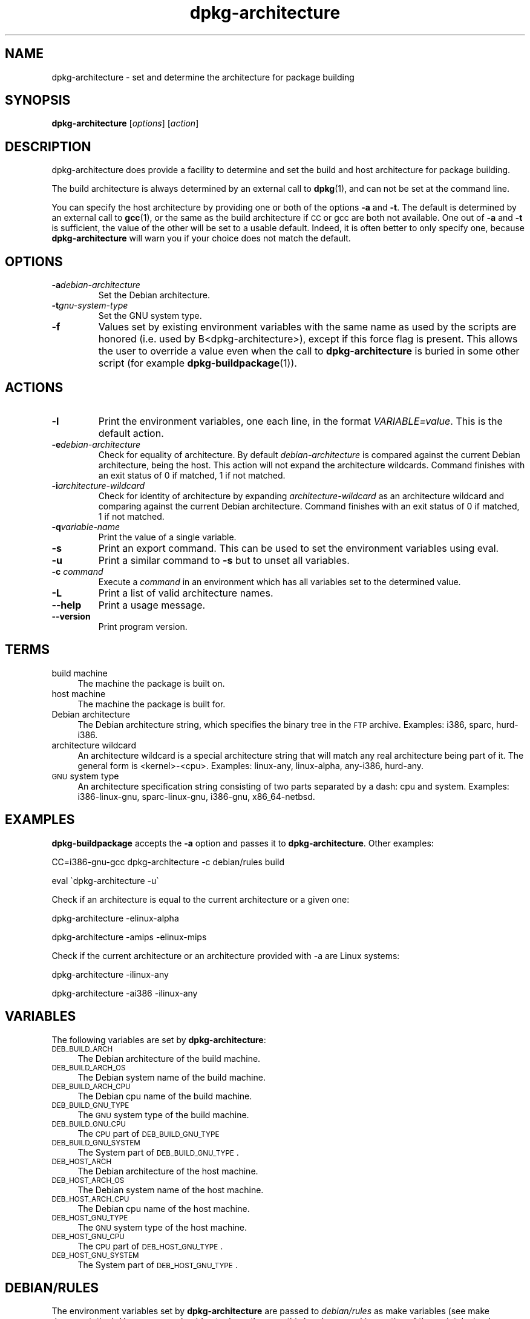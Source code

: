 .TH dpkg\-architecture 1 "2006-06-17" "Debian Project" "dpkg utilities"
.SH "NAME"
dpkg\-architecture \- set and determine the architecture for package building
.
.SH "SYNOPSIS"
.B dpkg-architecture
.RI [ options ]
.RI [ action ]
.PP
.
.SH "DESCRIPTION"
dpkg-architecture does provide a facility to determine and set the build and
host architecture for package building.
.PP
The build architecture is always determined by an external call to
\fBdpkg\fP(1), and can not be set at the command line.
.PP
You can specify the host architecture by providing one or both of the options
\fB\-a\fR and \fB\-t\fR. The default is determined by an external call to
.BR gcc (1),
or the same as the build architecture if \s-1CC\s0 or gcc are both not
available. One out of \fB\-a\fR and \fB\-t\fR is sufficient, the value of the
other will be set to a usable default. Indeed, it is often better to only
specify one, because \fBdpkg\-architecture\fP will warn you if your choice
does not match the default.
.
.SH OPTIONS
.TP
.BI \-a debian-architecture
Set the Debian architecture.
.TP
.BI \-t gnu-system-type
Set the GNU system type.
.TP
.B \-f
Values set by existing environment variables with the same name as used by
the scripts are honored (i.e. used by B<dpkg-architecture>), except if
this force flag is present. This allows the user
to override a value even when the call to \fBdpkg\-architecture\fP is buried
in some other script (for example \fBdpkg\-buildpackage\fP(1)).
.
.SH ACTIONS
.TP
.B \-l
Print the environment variables, one each line, in the format
\fIVARIABLE=value\fP. This is the default action.
.TP
.BI \-e debian-architecture
Check for equality of architecture. By default \fIdebian-architecture\fP
is compared against the current Debian architecture, being the host.
This action will not expand the architecture wildcards. Command finishes
with an exit status of 0 if matched, 1 if not matched.
.TP
.BI \-i architecture-wildcard
Check for identity of architecture by expanding \fIarchitecture-wildcard\fP
as an architecture wildcard and comparing against the current Debian
architecture. Command finishes with an exit status of 0 if matched, 1 if
not matched.
.TP
.BI \-q variable-name
Print the value of a single variable.
.TP
.B \-s
Print an export command. This can be used to set the environment variables
using eval.
.TP
.B \-u
Print a similar command to \fB\-s\fP but to unset all variables.
.TP
.BI \-c " command"
Execute a \fIcommand\fP in an environment which has all variables set to
the determined value.
.TP
.B \-L
Print a list of valid architecture names.
.TP
.BR \-\-help
Print a usage message.
.TP
.B \-\-version
Print program version.
.
.SH "TERMS"
.IP "build machine" 4
The machine the package is built on.
.IP "host machine" 4
The machine the package is built for.
.IP "Debian architecture" 4
The Debian architecture string, which specifies the binary tree in the
\s-1FTP\s0 archive. Examples: i386, sparc, hurd\-i386.
.IP "architecture wildcard" 4
An architecture wildcard is a special architecture string that will match
any real architecture being part of it. The general form is <kernel>\-<cpu>.
Examples: linux\-any, linux\-alpha, any\-i386, hurd\-any.
.IP "\s-1GNU\s0 system type" 4
An architecture specification string consisting of two parts separated by
a dash: cpu and system. Examples: i386\-linux\-gnu, sparc\-linux\-gnu,
i386\-gnu, x86_64\-netbsd.
.
.SH "EXAMPLES"
\fBdpkg\-buildpackage\fP accepts the \fB\-a\fR option and passes it to
\fBdpkg\-architecture\fP. Other examples:
.PP
CC=i386\-gnu\-gcc dpkg\-architecture \f(CW\*(C`\-c\*(C'\fR debian/rules build
.PP
eval \`dpkg\-architecture \f(CW\*(C`\-u\*(C'\fR\`
.PP
Check if an architecture is equal to the current architecture or a given
one:
.PP
dpkg\-architecture \-elinux\-alpha
.PP
dpkg\-architecture \-amips \-elinux\-mips
.PP
Check if the current architecture or an architecture provided with -a are
Linux systems:
.PP
dpkg\-architecture \-ilinux\-any
.PP
dpkg\-architecture \-ai386 \-ilinux\-any
.
.SH "VARIABLES"
The following variables are set by \fBdpkg\-architecture\fP:
.IP "\s-1DEB_BUILD_ARCH\s0" 4
The Debian architecture of the build machine.
.IP "\s-1DEB_BUILD_ARCH_OS\s0" 4
The Debian system name of the build machine.
.IP "\s-1DEB_BUILD_ARCH_CPU\s0" 4
The Debian cpu name of the build machine.
.IP "\s-1DEB_BUILD_GNU_TYPE\s0" 4
The \s-1GNU\s0 system type of the build machine.
.IP "\s-1DEB_BUILD_GNU_CPU\s0" 4
The \s-1CPU\s0 part of \s-1DEB_BUILD_GNU_TYPE\s0
.IP "\s-1DEB_BUILD_GNU_SYSTEM\s0" 4
The System part of \s-1DEB_BUILD_GNU_TYPE\s0.
.IP "\s-1DEB_HOST_ARCH\s0" 4
The Debian architecture of the host machine.
.IP "\s-1DEB_HOST_ARCH_OS\s0" 4
The Debian system name of the host machine.
.IP "\s-1DEB_HOST_ARCH_CPU\s0" 4
The Debian cpu name of the host machine.
.IP "\s-1DEB_HOST_GNU_TYPE\s0" 4
The \s-1GNU\s0 system type of the host machine.
.IP "\s-1DEB_HOST_GNU_CPU\s0" 4
The \s-1CPU\s0 part of \s-1DEB_HOST_GNU_TYPE\s0.
.IP "\s-1DEB_HOST_GNU_SYSTEM\s0" 4
The System part of \s-1DEB_HOST_GNU_TYPE\s0.
.
.SH "DEBIAN/RULES"
The environment variables set by \fBdpkg\-architecture\fP are passed to
\fIdebian/rules\fP as make variables (see make documentation). However,
you should not rely on them, as this breaks manual invocation of the
script. Instead, you should always initialize them using
\fBdpkg\-architecture\fP with the \-q option. Here are some examples,
which also show how you can improve the cross compilation support in your
package:
.PP

Instead of:
.IP
.nf
ARCH=\`dpkg \-\-print\-architecture\`
configure $(\s-1ARCH\s0)\-linux
.fi
.PP
please use the following:
.IP
.nf
\&\s-1DEB_BUILD_GNU_TYPE\s0 := $(shell dpkg\-architecture \-qDEB_BUILD_GNU_TYPE)
\&\s-1DEB_HOST_GNU_TYPE\s0 := $(shell dpkg\-architecture \-qDEB_HOST_GNU_TYPE)

configure \-\-build=$(\s-1DEB_BUILD_GNU_TYPE\s0) \-\-host=$(\s-1DEB_HOST_GNU_TYPE\s0)
.fi
.PP

Instead of:
.IP
.nf
ARCH=\`dpkg \-\-print\-architecture\`
ifeq ($(\s-1ARCH\s0),alpha)
  ...
endif
.fi
.PP
please use:
.IP
.nf
\&\s-1DEB_HOST_ARCH\s0 := $(shell dpkg\-architecture \-qDEB_HOST_ARCH)

ifeq ($(\s-1DEB_HOST_ARCH\s0),alpha)
  ...
endif
.fi
.PP
or if you only need to check the CPU or OS type, use the DEB_HOST_ARCH_CPU
or DEB_HOST_ARCH_OS variables.
.PP
In general, calling dpkg in the rules file to get architecture information
is deprecated (unless you want to provide backward compatibility, see below).
Especially the \-\-print\-architecture option is unreliable since we have
Debian architectures which don't equal a processor name.
.
.SH "BACKWARD COMPATIBILITY"
The DEB_HOST_ARCH_CPU and DEB_HOST_ARCH_OS variables were only introduced
in relatively recent versions of \fBdpkg\-architecture\fR (since dpkg 1.13.2),
before this \fIdebian/rules\fR files tended to check the values of the
DEB_HOST_GNU_CPU or DEB_HOST_GNU_TYPE variables which have been subject
to change.
.PP
Where \fIdebian/rules\fR files check these variables to decide how or what
to compile, this should be updated to use the new variables and values.
You may wish to retain backwards compatibility with older version of
dpkg-dev by using the following code:
.IP
.nf
DEB_HOST_ARCH_CPU := $(shell dpkg\-architecture \-qDEB_HOST_ARCH_CPU 2>/dev/null)
DEB_HOST_ARCH_OS := $(shell dpkg\-architecture \-qDEB_HOST_ARCH_OS 2>/dev/null)

# Take account of old dpkg\-architecture output.
ifeq ($(DEB_HOST_ARCH_CPU),)
  DEB_HOST_ARCH_CPU := $(shell dpkg\-architecture \-qDEB_HOST_GNU_CPU)
  ifeq ($(DEB_HOST_ARCH_CPU),x86_64)
    DEB_HOST_ARCH_CPU := amd64
  endif
endif
ifeq ($(DEB_HOST_ARCH_OS),)
  DEB_HOST_ARCH_OS := $(subst \-gnu,,$(shell dpkg\-architecture \-qDEB_HOST_GNU_SYSTEM))
  ifeq ($(DEB_HOST_ARCH_OS),gnu)
    DEB_HOST_ARCH_OS := hurd
  endif
endif
.fi
.PP
And similarly for DEB_BUILD_ARCH_CPU and DEB_BUILD_ARCH_OS.
.PP
If you still wish to support versions of dpkg-dev that did not include
\fBdpkg-architecture\fR, the following does the job:
.IP
.nf
\&\s-1DEB_BUILD_ARCH\s0 := $(shell dpkg \-\-print\-architecture)
\&\s-1DEB_BUILD_GNU_CPU\s0 := $(patsubst hurd\-%,%,$(\s-1DEB_BUILD_ARCH\s0))
ifeq ($(filter\-out hurd\-%,$(\s-1DEB_BUILD_ARCH\s0)),)
  \s-1DEB_BUILD_GNU_SYSTEM\s0 := gnu
else
  \s-1DEB_BUILD_GNU_SYSTEM\s0 := linux-gnu
endif
DEB_BUILD_GNU_TYPE=$(\s-1DEB_BUILD_GNU_CPU\s0)\-$(\s-1DEB_BUILD_GNU_SYSTEM\s0)

\&\s-1DEB_HOST_ARCH\s0 := $(\s-1DEB_BUILD_ARCH\s0)
\&\s-1DEB_HOST_GNU_CPU\s0 := $(\s-1DEB_BUILD_GNU_CPU\s0)
\&\s-1DEB_HOST_GNU_SYSTEM\s0 := $(\s-1DEB_BUILD_GNU_SYSTEM\s0)
\&\s-1DEB_HOST_GNU_TYPE\s0 := $(\s-1DEB_BUILD_GNU_TYPE\s0)
.fi
.PP
Put a subset of these lines at the top of your debian/rules file; these
default values will be overwritten if dpkg-architecture is used.
.PP
You don't need the full set. Choose a consistent set which contains the
values you use in the rules file. For example, if you only need the host
Debian architecture, `DEB_HOST_ARCH=\`dpkg \-\-print\-architecture\`'
is sufficient (this is indeed the Debian architecture of the build machine,
but remember that we are only trying to be backward compatible with native
compilation).
.PP
The \fB\-e\fP and \fB\-i\fP options were only introduced in relatively recent
versions of \fBdpkg\-architecture\fR (since dpkg 1.13.13).
.
.SH "SEE ALSO"
.BR dpkg\-buildpackage (1),
.BR dpkg\-cross (1).
.
.SH "AUTHOR"
.B dpkg\-architecture
and this man page were initially written by
Marcus Brinkmann <brinkmd@debian.org>.

